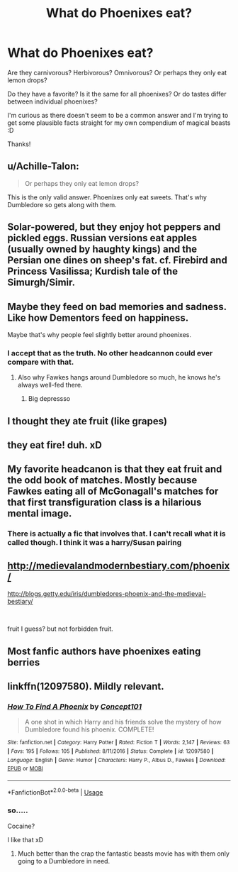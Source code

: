 #+TITLE: What do Phoenixes eat?

* What do Phoenixes eat?
:PROPERTIES:
:Author: nielswerf001
:Score: 10
:DateUnix: 1562019179.0
:DateShort: 2019-Jul-02
:FlairText: Discussion
:END:
Are they carnivorous? Herbivorous? Omnivorous? Or perhaps they only eat lemon drops?

Do they have a favorite? Is it the same for all phoenixes? Or do tastes differ between individual phoenixes?

I'm curious as there doesn't seem to be a common answer and I'm trying to get some plausible facts straight for my own compendium of magical beasts :D

Thanks!


** u/Achille-Talon:
#+begin_quote
  Or perhaps they only eat lemon drops?
#+end_quote

This is the only valid answer. Phoenixes only eat sweets. That's why Dumbledore so gets along with them.
:PROPERTIES:
:Author: Achille-Talon
:Score: 17
:DateUnix: 1562019362.0
:DateShort: 2019-Jul-02
:END:


** Solar-powered, but they enjoy hot peppers and pickled eggs. Russian versions eat apples (usually owned by haughty kings) and the Persian one dines on sheep's fat. cf. Firebird and Princess Vasilissa; Kurdish tale of the Simurgh/Simir.
:PROPERTIES:
:Author: wordhammer
:Score: 8
:DateUnix: 1562020439.0
:DateShort: 2019-Jul-02
:END:


** Maybe they feed on bad memories and sadness. Like how Dementors feed on happiness.

Maybe that's why people feel slightly better around phoenixes.
:PROPERTIES:
:Author: harryredditalt
:Score: 14
:DateUnix: 1562020100.0
:DateShort: 2019-Jul-02
:END:

*** I accept that as the truth. No other headcannon could ever compare with that.
:PROPERTIES:
:Author: mermaidAtSea
:Score: 2
:DateUnix: 1562046169.0
:DateShort: 2019-Jul-02
:END:

**** Also why Fawkes hangs around Dumbledore so much, he knows he's always well-fed there.
:PROPERTIES:
:Author: vlaaivlaai
:Score: 3
:DateUnix: 1562075686.0
:DateShort: 2019-Jul-02
:END:

***** Big depressso
:PROPERTIES:
:Author: harryredditalt
:Score: 1
:DateUnix: 1562096507.0
:DateShort: 2019-Jul-03
:END:


** I thought they ate fruit (like grapes)
:PROPERTIES:
:Author: the__pov
:Score: 4
:DateUnix: 1562022183.0
:DateShort: 2019-Jul-02
:END:


** they eat fire! duh. xD
:PROPERTIES:
:Author: Regular_Bus
:Score: 4
:DateUnix: 1562023596.0
:DateShort: 2019-Jul-02
:END:


** My favorite headcanon is that they eat fruit and the odd book of matches. Mostly because Fawkes eating all of McGonagall's matches for that first transfiguration class is a hilarious mental image.
:PROPERTIES:
:Author: Erebus1999
:Score: 3
:DateUnix: 1562075045.0
:DateShort: 2019-Jul-02
:END:

*** There is actually a fic that involves that. I can't recall what it is called though. I think it was a harry/Susan pairing
:PROPERTIES:
:Author: MartianGod21
:Score: 1
:DateUnix: 1572405631.0
:DateShort: 2019-Oct-30
:END:


** [[http://medievalandmodernbestiary.com/phoenix/]]

[[http://blogs.getty.edu/iris/dumbledores-phoenix-and-the-medieval-bestiary/]]

​

fruit I guess? but not forbidden fruit.
:PROPERTIES:
:Author: antelopeseatingpeas
:Score: 2
:DateUnix: 1562040802.0
:DateShort: 2019-Jul-02
:END:


** Most fanfic authors have phoenixes eating berries
:PROPERTIES:
:Author: therkleon
:Score: 1
:DateUnix: 1562048652.0
:DateShort: 2019-Jul-02
:END:


** linkffn(12097580). Mildly relevant.
:PROPERTIES:
:Score: 1
:DateUnix: 1562053906.0
:DateShort: 2019-Jul-02
:END:

*** [[https://www.fanfiction.net/s/12097580/1/][*/How To Find A Phoenix/*]] by [[https://www.fanfiction.net/u/7268383/Concept101][/Concept101/]]

#+begin_quote
  A one shot in which Harry and his friends solve the mystery of how Dumbledore found his phoenix. COMPLETE!
#+end_quote

^{/Site/:} ^{fanfiction.net} ^{*|*} ^{/Category/:} ^{Harry} ^{Potter} ^{*|*} ^{/Rated/:} ^{Fiction} ^{T} ^{*|*} ^{/Words/:} ^{2,147} ^{*|*} ^{/Reviews/:} ^{63} ^{*|*} ^{/Favs/:} ^{195} ^{*|*} ^{/Follows/:} ^{105} ^{*|*} ^{/Published/:} ^{8/11/2016} ^{*|*} ^{/Status/:} ^{Complete} ^{*|*} ^{/id/:} ^{12097580} ^{*|*} ^{/Language/:} ^{English} ^{*|*} ^{/Genre/:} ^{Humor} ^{*|*} ^{/Characters/:} ^{Harry} ^{P.,} ^{Albus} ^{D.,} ^{Fawkes} ^{*|*} ^{/Download/:} ^{[[http://www.ff2ebook.com/old/ffn-bot/index.php?id=12097580&source=ff&filetype=epub][EPUB]]} ^{or} ^{[[http://www.ff2ebook.com/old/ffn-bot/index.php?id=12097580&source=ff&filetype=mobi][MOBI]]}

--------------

*FanfictionBot*^{2.0.0-beta} | [[https://github.com/tusing/reddit-ffn-bot/wiki/Usage][Usage]]
:PROPERTIES:
:Author: FanfictionBot
:Score: 1
:DateUnix: 1562053918.0
:DateShort: 2019-Jul-02
:END:


*** so.....

Cocaine?

I like that xD
:PROPERTIES:
:Author: nielswerf001
:Score: 1
:DateUnix: 1562094399.0
:DateShort: 2019-Jul-02
:END:

**** Much better than the crap the fantastic beasts movie has with them only going to a Dumbledore in need.
:PROPERTIES:
:Score: 1
:DateUnix: 1562099105.0
:DateShort: 2019-Jul-03
:END:

